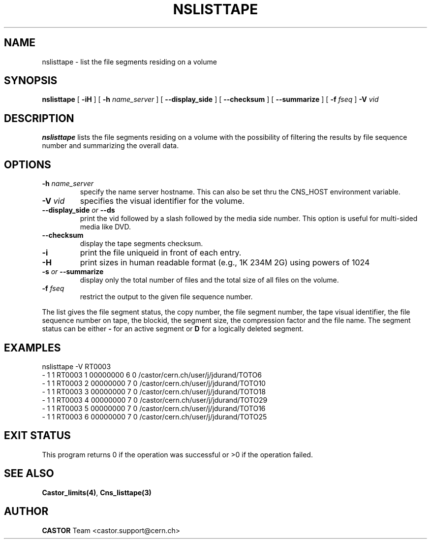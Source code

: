 .\" @(#)$RCSfile: nslisttape.man,v $ $Revision: 1.3 $ $Date: 2008/02/26 18:32:05 $ CERN IT-PDP/DM Jean-Philippe Baud
.\" Copyright (C) 2000-2002 by CERN/IT/PDP/DM
.\" All rights reserved
.\"
.TH NSLISTTAPE 1 "$Date: 2008/02/26 18:32:05 $" CASTOR "Cns User Commands"
.SH NAME
nslisttape \- list the file segments residing on a volume
.SH SYNOPSIS
.B nslisttape
[
.B -iH
] [
.B -h
.I name_server
] [
.B --display_side
] [
.B --checksum
] [
.B --summarize
] [
.B -f 
.I fseq
]
.B -V
.I vid
.SH DESCRIPTION
.B nslisttape
lists the file segments residing on a volume with the possibility of filtering the results by file sequence number and summarizing the overall data.
.SH OPTIONS
.TP
.BI -h " name_server"
specify the name server hostname.
This can also be set thru the CNS_HOST environment variable.
.TP
.BI -V " vid"
specifies the visual identifier for the volume.
.TP
.BI --display_side " or " --ds
print the vid followed by a slash followed by the media side number.
This option is useful for multi-sided media like DVD.
.TP
.BI --checksum
display the tape segments checksum.
.TP
.BI -i
print the file uniqueid in front of each entry.
.TP
.BI -H
print sizes in human readable format (e.g., 1K 234M 2G) using powers of 1024
.TP
.BI -s " or " --summarize
display only the total number of files and the total size of all files on the volume.
.TP
.BI -f " fseq"
restrict the output to the given file sequence number. 
.LP
The list gives the file segment status, the copy number, the file segment
number, the tape visual identifier, the file sequence number on tape,
the blockid, the segment size, the compression factor and the file name.
The segment status can be either
.B -
for an active segment or
.B D
for a logically deleted segment.
.SH EXAMPLES
.nf
.ft CW
nslisttape -V RT0003
- 1   1 RT0003     1 00000000         6 0 /castor/cern.ch/user/j/jdurand/TOTO6
- 1   1 RT0003     2 00000000         7 0 /castor/cern.ch/user/j/jdurand/TOTO10
- 1   1 RT0003     3 00000000         7 0 /castor/cern.ch/user/j/jdurand/TOTO18
- 1   1 RT0003     4 00000000         7 0 /castor/cern.ch/user/j/jdurand/TOTO29
- 1   1 RT0003     5 00000000         7 0 /castor/cern.ch/user/j/jdurand/TOTO16
- 1   1 RT0003     6 00000000         7 0 /castor/cern.ch/user/j/jdurand/TOTO25
.ft
.fi
.SH EXIT STATUS
This program returns 0 if the operation was successful or >0 if the operation
failed.
.SH SEE ALSO
.BR Castor_limits(4) ,
.B Cns_listtape(3)
.SH AUTHOR
\fBCASTOR\fP Team <castor.support@cern.ch>
